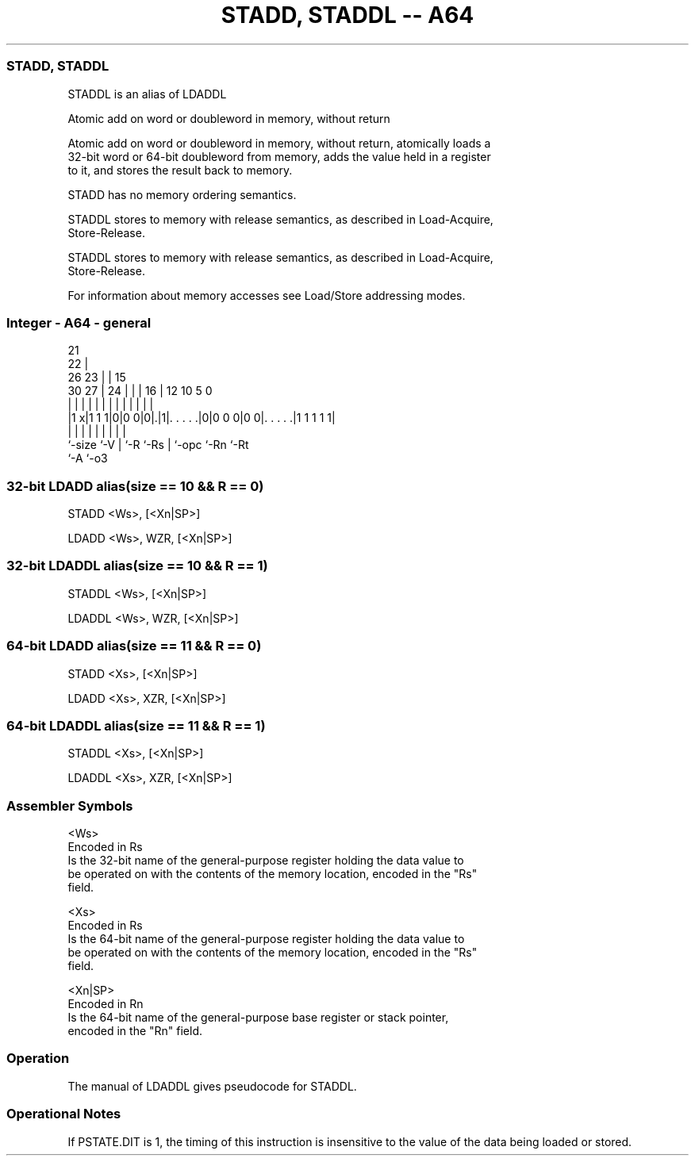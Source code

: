 .nh
.TH "STADD, STADDL -- A64" "7" " "  "alias" "general"
.SS STADD, STADDL
 STADDL is an alias of LDADDL

 Atomic add on word or doubleword in memory, without return

 Atomic add on word or doubleword in memory, without return, atomically loads a
 32-bit word or 64-bit doubleword from memory, adds the value held in a register
 to it, and stores the result back to memory.

 STADD has no memory ordering semantics.

 STADDL stores to memory with release semantics, as described in Load-Acquire,
 Store-Release.

 STADDL stores to memory with release semantics, as described in Load-Acquire,
 Store-Release.


 For information about memory accesses see Load/Store addressing modes.



.SS Integer - A64 - general
 
                       21                                          
                     22 |                                          
             26    23 | |          15                              
     30    27 |  24 | | |        16 |    12  10         5         0
      |     | |   | | | |         | |     |   |         |         |
  |1 x|1 1 1|0|0 0|0|.|1|. . . . .|0|0 0 0|0 0|. . . . .|1 1 1 1 1|
  |         |     | |   |         | |         |         |
  `-size    `-V   | `-R `-Rs      | `-opc     `-Rn      `-Rt
                  `-A             `-o3
  
  
 
.SS 32-bit LDADD alias(size == 10 && R == 0)
 
 STADD  <Ws>, [<Xn|SP>]
 
 LDADD <Ws>, WZR, [<Xn|SP>]
.SS 32-bit LDADDL alias(size == 10 && R == 1)
 
 STADDL  <Ws>, [<Xn|SP>]
 
 LDADDL <Ws>, WZR, [<Xn|SP>]
.SS 64-bit LDADD alias(size == 11 && R == 0)
 
 STADD  <Xs>, [<Xn|SP>]
 
 LDADD <Xs>, XZR, [<Xn|SP>]
.SS 64-bit LDADDL alias(size == 11 && R == 1)
 
 STADDL  <Xs>, [<Xn|SP>]
 
 LDADDL <Xs>, XZR, [<Xn|SP>]
 

.SS Assembler Symbols

 <Ws>
  Encoded in Rs
  Is the 32-bit name of the general-purpose register holding the data value to
  be operated on with the contents of the memory location, encoded in the "Rs"
  field.

 <Xs>
  Encoded in Rs
  Is the 64-bit name of the general-purpose register holding the data value to
  be operated on with the contents of the memory location, encoded in the "Rs"
  field.

 <Xn|SP>
  Encoded in Rn
  Is the 64-bit name of the general-purpose base register or stack pointer,
  encoded in the "Rn" field.



.SS Operation

 The manual of LDADDL gives pseudocode for STADDL.

.SS Operational Notes

 
 If PSTATE.DIT is 1, the timing of this instruction is insensitive to the value of the data being loaded or stored.
